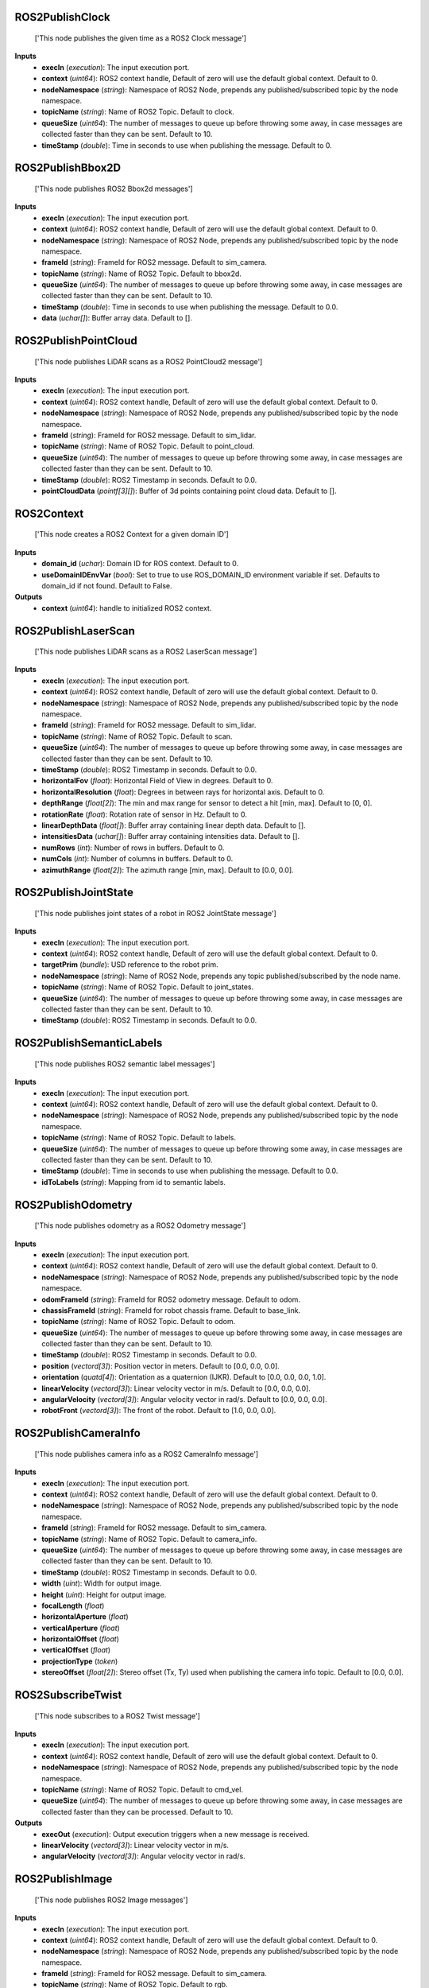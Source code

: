


ROS2PublishClock
----------------
    ['This node publishes the given time as a ROS2 Clock message']


**Inputs**
    - **execIn** (*execution*): The input execution port.
    - **context** (*uint64*): ROS2 context handle, Default of zero will use the default global context. Default to 0.
    - **nodeNamespace** (*string*): Namespace of ROS2 Node, prepends any published/subscribed topic by the node namespace.
    - **topicName** (*string*): Name of ROS2 Topic. Default to clock.
    - **queueSize** (*uint64*): The number of messages to queue up before throwing some away, in case messages are collected faster than they can be sent. Default to 10.
    - **timeStamp** (*double*): Time in seconds to use when publishing the message. Default to 0.


ROS2PublishBbox2D
-----------------
    ['This node publishes ROS2 Bbox2d messages']


**Inputs**
    - **execIn** (*execution*): The input execution port.
    - **context** (*uint64*): ROS2 context handle, Default of zero will use the default global context. Default to 0.
    - **nodeNamespace** (*string*): Namespace of ROS2 Node, prepends any published/subscribed topic by the node namespace.
    - **frameId** (*string*): FrameId for ROS2 message. Default to sim_camera.
    - **topicName** (*string*): Name of ROS2 Topic. Default to bbox2d.
    - **queueSize** (*uint64*): The number of messages to queue up before throwing some away, in case messages are collected faster than they can be sent. Default to 10.
    - **timeStamp** (*double*): Time in seconds to use when publishing the message. Default to 0.0.
    - **data** (*uchar[]*): Buffer array data. Default to [].


ROS2PublishPointCloud
---------------------
    ['This node publishes LiDAR scans as a ROS2 PointCloud2 message']


**Inputs**
    - **execIn** (*execution*): The input execution port.
    - **context** (*uint64*): ROS2 context handle, Default of zero will use the default global context. Default to 0.
    - **nodeNamespace** (*string*): Namespace of ROS2 Node, prepends any published/subscribed topic by the node namespace.
    - **frameId** (*string*): FrameId for ROS2 message. Default to sim_lidar.
    - **topicName** (*string*): Name of ROS2 Topic. Default to point_cloud.
    - **queueSize** (*uint64*): The number of messages to queue up before throwing some away, in case messages are collected faster than they can be sent. Default to 10.
    - **timeStamp** (*double*): ROS2 Timestamp in seconds. Default to 0.0.
    - **pointCloudData** (*pointf[3][]*): Buffer of 3d points containing point cloud data. Default to [].


ROS2Context
-----------
    ['This node creates a ROS2 Context for a given domain ID']


**Inputs**
    - **domain_id** (*uchar*): Domain ID for ROS context. Default to 0.
    - **useDomainIDEnvVar** (*bool*): Set to true to use ROS_DOMAIN_ID environment variable if set. Defaults to domain_id if not found. Default to False.

**Outputs**
    - **context** (*uint64*): handle to initialized ROS2 context.


ROS2PublishLaserScan
--------------------
    ['This node publishes LiDAR scans as a ROS2 LaserScan message']


**Inputs**
    - **execIn** (*execution*): The input execution port.
    - **context** (*uint64*): ROS2 context handle, Default of zero will use the default global context. Default to 0.
    - **nodeNamespace** (*string*): Namespace of ROS2 Node, prepends any published/subscribed topic by the node namespace.
    - **frameId** (*string*): FrameId for ROS2 message. Default to sim_lidar.
    - **topicName** (*string*): Name of ROS2 Topic. Default to scan.
    - **queueSize** (*uint64*): The number of messages to queue up before throwing some away, in case messages are collected faster than they can be sent. Default to 10.
    - **timeStamp** (*double*): ROS2 Timestamp in seconds. Default to 0.0.
    - **horizontalFov** (*float*): Horizontal Field of View in degrees. Default to 0.
    - **horizontalResolution** (*float*): Degrees in between rays for horizontal axis. Default to 0.
    - **depthRange** (*float[2]*): The min and max range for sensor to detect a hit [min, max]. Default to [0, 0].
    - **rotationRate** (*float*): Rotation rate of sensor in Hz. Default to 0.
    - **linearDepthData** (*float[]*): Buffer array containing linear depth data. Default to [].
    - **intensitiesData** (*uchar[]*): Buffer array containing intensities data. Default to [].
    - **numRows** (*int*): Number of rows in buffers. Default to 0.
    - **numCols** (*int*): Number of columns in buffers. Default to 0.
    - **azimuthRange** (*float[2]*): The azimuth range [min, max]. Default to [0.0, 0.0].


ROS2PublishJointState
---------------------
    ['This node publishes joint states of a robot in ROS2 JointState message']


**Inputs**
    - **execIn** (*execution*): The input execution port.
    - **context** (*uint64*): ROS2 context handle, Default of zero will use the default global context. Default to 0.
    - **targetPrim** (*bundle*): USD reference to the robot prim.
    - **nodeNamespace** (*string*): Name of ROS2 Node, prepends any topic published/subscribed by the node name.
    - **topicName** (*string*): Name of ROS2 Topic. Default to joint_states.
    - **queueSize** (*uint64*): The number of messages to queue up before throwing some away, in case messages are collected faster than they can be sent. Default to 10.
    - **timeStamp** (*double*): ROS2 Timestamp in seconds. Default to 0.0.


ROS2PublishSemanticLabels
-------------------------
    ['This node publishes ROS2 semantic label messages']


**Inputs**
    - **execIn** (*execution*): The input execution port.
    - **context** (*uint64*): ROS2 context handle, Default of zero will use the default global context. Default to 0.
    - **nodeNamespace** (*string*): Namespace of ROS2 Node, prepends any published/subscribed topic by the node namespace.
    - **topicName** (*string*): Name of ROS2 Topic. Default to labels.
    - **queueSize** (*uint64*): The number of messages to queue up before throwing some away, in case messages are collected faster than they can be sent. Default to 10.
    - **timeStamp** (*double*): Time in seconds to use when publishing the message. Default to 0.0.
    - **idToLabels** (*string*): Mapping from id to semantic labels.


ROS2PublishOdometry
-------------------
    ['This node publishes odometry as a ROS2 Odometry message']


**Inputs**
    - **execIn** (*execution*): The input execution port.
    - **context** (*uint64*): ROS2 context handle, Default of zero will use the default global context. Default to 0.
    - **nodeNamespace** (*string*): Namespace of ROS2 Node, prepends any published/subscribed topic by the node namespace.
    - **odomFrameId** (*string*): FrameId for ROS2 odometry message. Default to odom.
    - **chassisFrameId** (*string*): FrameId for robot chassis frame. Default to base_link.
    - **topicName** (*string*): Name of ROS2 Topic. Default to odom.
    - **queueSize** (*uint64*): The number of messages to queue up before throwing some away, in case messages are collected faster than they can be sent. Default to 10.
    - **timeStamp** (*double*): ROS2 Timestamp in seconds. Default to 0.0.
    - **position** (*vectord[3]*): Position vector in meters. Default to [0.0, 0.0, 0.0].
    - **orientation** (*quatd[4]*): Orientation as a quaternion (IJKR). Default to [0.0, 0.0, 0.0, 1.0].
    - **linearVelocity** (*vectord[3]*): Linear velocity vector in m/s. Default to [0.0, 0.0, 0.0].
    - **angularVelocity** (*vectord[3]*): Angular velocity vector in rad/s. Default to [0.0, 0.0, 0.0].
    - **robotFront** (*vectord[3]*): The front of the robot. Default to [1.0, 0.0, 0.0].


ROS2PublishCameraInfo
---------------------
    ['This node publishes camera info as a ROS2 CameraInfo message']


**Inputs**
    - **execIn** (*execution*): The input execution port.
    - **context** (*uint64*): ROS2 context handle, Default of zero will use the default global context. Default to 0.
    - **nodeNamespace** (*string*): Namespace of ROS2 Node, prepends any published/subscribed topic by the node namespace.
    - **frameId** (*string*): FrameId for ROS2 message. Default to sim_camera.
    - **topicName** (*string*): Name of ROS2 Topic. Default to camera_info.
    - **queueSize** (*uint64*): The number of messages to queue up before throwing some away, in case messages are collected faster than they can be sent. Default to 10.
    - **timeStamp** (*double*): ROS2 Timestamp in seconds. Default to 0.0.
    - **width** (*uint*): Width for output image.
    - **height** (*uint*): Height for output image.
    - **focalLength** (*float*)
    - **horizontalAperture** (*float*)
    - **verticalAperture** (*float*)
    - **horizontalOffset** (*float*)
    - **verticalOffset** (*float*)
    - **projectionType** (*token*)
    - **stereoOffset** (*float[2]*): Stereo offset (Tx, Ty) used when publishing the camera info topic. Default to [0.0, 0.0].


ROS2SubscribeTwist
------------------
    ['This node subscribes to a ROS2 Twist message']


**Inputs**
    - **execIn** (*execution*): The input execution port.
    - **context** (*uint64*): ROS2 context handle, Default of zero will use the default global context. Default to 0.
    - **nodeNamespace** (*string*): Namespace of ROS2 Node, prepends any published/subscribed topic by the node namespace.
    - **topicName** (*string*): Name of ROS2 Topic. Default to cmd_vel.
    - **queueSize** (*uint64*): The number of messages to queue up before throwing some away, in case messages are collected faster than they can be processed. Default to 10.

**Outputs**
    - **execOut** (*execution*): Output execution triggers when a new message is received.
    - **linearVelocity** (*vectord[3]*): Linear velocity vector in m/s.
    - **angularVelocity** (*vectord[3]*): Angular velocity vector in rad/s.


ROS2PublishImage
----------------
    ['This node publishes ROS2 Image messages']


**Inputs**
    - **execIn** (*execution*): The input execution port.
    - **context** (*uint64*): ROS2 context handle, Default of zero will use the default global context. Default to 0.
    - **nodeNamespace** (*string*): Namespace of ROS2 Node, prepends any published/subscribed topic by the node namespace.
    - **frameId** (*string*): FrameId for ROS2 message. Default to sim_camera.
    - **topicName** (*string*): Name of ROS2 Topic. Default to rgb.
    - **queueSize** (*uint64*): The number of messages to queue up before throwing some away, in case messages are collected faster than they can be sent. Default to 10.
    - **timeStamp** (*double*): Time in seconds to use when publishing the message. Default to 0.0.
    - **data** (*uchar[]*): Buffer array data. Default to [].
    - **width** (*uint*): Buffer array width. Default to 0.
    - **height** (*uint*): Buffer array height. Default to 0.
    - **encoding** (*token*): ROS encoding format for the input data, taken from the list of strings in include/sensor_msgs/image_encodings.h. Input data is expected to already be in this format, no conversions are performed. Default to rgb8.


ROS2PublishImu
--------------
    ['This node publishes IMU data as a ROS2 IMU message']


**Inputs**
    - **execIn** (*execution*): The input execution port.
    - **context** (*uint64*): ROS2 context handle, Default of zero will use the default global context. Default to 0.
    - **nodeNamespace** (*string*): Namespace of ROS2 Node, prepends any published/subscribed topic by the node namespace.
    - **frameId** (*string*): FrameId for ROS2 message. Default to sim_imu.
    - **topicName** (*string*): Name of ROS2 Topic. Default to imu.
    - **queueSize** (*uint64*): The number of messages to queue up before throwing some away, in case messages are collected faster than they can be sent. Default to 10.
    - **timeStamp** (*double*): ROS2 Timestamp in seconds. Default to 0.0.
    - **publishOrientation** (*bool*): Include orientation in msg. Default to True.
    - **publishLinearAcceleration** (*bool*): Include Linear acceleration in msg. Default to True.
    - **publishAngularVelocity** (*bool*): Include Angular velocity in msg. Default to True.
    - **orientation** (*quatd[4], optional*): Orientation as a quaternion (IJKR). Default to [0.0, 0.0, 0.0, 1.0].
    - **linearAcceleration** (*vectord[3], optional*): Linear acceleration vector in m/s^2. Default to [0.0, 0.0, 0.0].
    - **angularVelocity** (*vectord[3], optional*): Angular velocity vector in rad/s. Default to [0.0, 0.0, 0.0].


ROS2PublishTransformTree
------------------------
    ['This node publishes the pose of prims as a ROS2 Transform Tree']


**Inputs**
    - **execIn** (*execution*): The input execution port.
    - **context** (*uint64*): ROS2 context handle, Default of zero will use the default global context. Default to 0.
    - **parentPrim** (*bundle, optional*): Prim used as parent frame for poses, leave blank to use World.
    - **targetPrims** (*bundle*): Target prims to publish poses for, if prim is an articulation, the entire articulation tree will be published.
    - **nodeNamespace** (*string*): Namespace of ROS2 Node, prepends any published/subscribed topic by the node namespace.
    - **topicName** (*string*): Name of ROS2 Topic. Default to tf.
    - **queueSize** (*uint64*): The number of messages to queue up before throwing some away, in case messages are collected faster than they can be sent. Default to 10.
    - **timeStamp** (*double*): ROS2 Timestamp in seconds. Default to 0.0.


ROS2PublishBbox3D
-----------------
    ['This node publishes ROS2 Bbox3d messages']


**Inputs**
    - **execIn** (*execution*): The input execution port.
    - **context** (*uint64*): ROS2 context handle, Default of zero will use the default global context. Default to 0.
    - **nodeNamespace** (*string*): Namespace of ROS2 Node, prepends any published/subscribed topic by the node namespace.
    - **frameId** (*string*): FrameId for ROS2 message. Default to sim_camera.
    - **topicName** (*string*): Name of ROS2 Topic. Default to bbox3d.
    - **queueSize** (*uint64*): The number of messages to queue up before throwing some away, in case messages are collected faster than they can be sent. Default to 10.
    - **timeStamp** (*double*): Time in seconds to use when publishing the message. Default to 0.0.
    - **data** (*uchar[]*): Buffer array data. Default to [].


ROS2SubscribeJointState
-----------------------
    ['This node subscribes to a joint state command of a robot in a ROS2 JointState message']


**Inputs**
    - **execIn** (*execution*): The input execution port.
    - **context** (*uint64*): ROS2 context handle, Default of zero will use the default global context. Default to 0.
    - **nodeNamespace** (*string*): Namespace of ROS2 Node, prepends any published/subscribed topic by the node namespace.
    - **topicName** (*string*): Name of ROS2 Topic. Default to joint_command.
    - **queueSize** (*uint64*): The number of messages to queue up before throwing some away, in case messages are collected faster than they can be sent. Default to 10.

**Outputs**
    - **execOut** (*execution*): Output execution triggers when a new message is received.
    - **timeStamp** (*double*): ROS2 Timestamp in seconds.
    - **jointNames** (*token[]*): Commanded joint names.
    - **positionCommand** (*double[]*): Position commands.
    - **velocityCommand** (*double[]*): Velocity commands.
    - **effortCommand** (*double[]*): Effort commands.


ROS2PublishRawTransformTree
---------------------------
    ['This node publishes a user-defined transformation between any two coordinate frames as a ROS2 Transform Tree']


**Inputs**
    - **execIn** (*execution*): The input execution port.
    - **context** (*uint64*): ROS2 context handle, Default of zero will use the default global context. Default to 0.
    - **nodeNamespace** (*string*): Namespace of ROS2 Node, prepends any published/subscribed topic by the node namespace.
    - **parentFrameId** (*string*): Parent frameId for ROS2 TF message. Default to odom.
    - **childFrameId** (*string*): Child frameId for ROS2 TF message. Default to base_link.
    - **topicName** (*string*): Name of ROS2 Topic. Default to tf.
    - **queueSize** (*uint64*): The number of messages to queue up before throwing some away, in case messages are collected faster than they can be sent. Default to 10.
    - **timeStamp** (*double*): ROS2 Timestamp in seconds. Default to 0.0.
    - **translation** (*vectord[3]*): Translation vector in meters. Default to [0.0, 0.0, 0.0].
    - **rotation** (*quatd[4]*): Rotation as a quaternion (IJKR). Default to [0.0, 0.0, 0.0, 1.0].


ROS2SubscribeClock
------------------
    ['This node subscribes to a ROS2 Clock message']


**Inputs**
    - **execIn** (*execution*): The input execution port.
    - **context** (*uint64*): ROS2 context handle, Default of zero will use the default global context. Default to 0.
    - **nodeNamespace** (*string*): Namespace of ROS2 Node, prepends any published/subscribed topic by the node namespace.
    - **topicName** (*string*): Name of ROS2 Topic. Default to clock.
    - **queueSize** (*uint64*): The number of messages to queue up before throwing some away, in case messages are collected faster than they can be processed. Default to 10.

**Outputs**
    - **execOut** (*execution*): Output execution triggers when a new message is received.
    - **timeStamp** (*double*): Time in seconds.


ROS2CameraHelper
----------------
    This node handles automation of the camera sensor pipeline


**Inputs**
    - **execIn** (*execution*): Triggering this causes the sensor pipeline to be generated.
    - **context** (*uint64*): ROS2 context handle, Default of zero will use the default global context. Default to 0.
    - **nodeNamespace** (*string*): Namespace of ROS2 Node, prepends any published/subscribed topic by the node namespace.
    - **frameId** (*string*): FrameId for ROS2 message. Default to sim_camera.
    - **topicName** (*string*): Topic name for sensor data. Default to rgb.
    - **queueSize** (*uint64*): The number of messages to queue up before throwing some away, in case messages are collected faster than they can be sent. Default to 10.
    - **viewport** (*token*): DEPRECATED, use renderProductPath. Name of the desired viewport to publish.
    - **renderProductPath** (*token*): Path of the render product used for capturing data.
    - **type** (*token*): . Default to rgb.
    - **enableSemanticLabels** (*bool*): Enable publishing of semantic labels, applies only to instance_segmentation, semantic_segmentation, bbox_2d_tight, bbox_2d_loose, bbox_3d.
    - **semanticLabelsTopicName** (*string*): Topic name used for publishing semantic labels, applies only to instance_segmentation, semantic_segmentation, bbox_2d_tight, bbox_2d_loose, bbox_3d. Default to semantic_labels.
    - **stereoOffset** (*float[2]*): Stereo offset (Tx, Ty) used when publishing the camera info topic. Default to [0, 0].
    - **resetSimulationTimeOnStop** (*bool*): If True the simulation time will reset when stop is pressed, False means time increases monotonically. Default to False.


ROS2RtxLidarHelper
------------------
    Handles automation of Lidar Sensor pipeline


**Inputs**
    - **execIn** (*execution*): Triggering this causes the sesnor pipeline to be generated.
    - **context** (*uint64*): ROS2 context handle, default of zero will use the global context. Default to 0.
    - **nodeNamespace** (*string*): Namespace of ROS2 Node, prepends and published/subscribed topic by the node namespace.
    - **frameId** (*string*): FrameID for the ROS2 message. Default to sim_lidar.
    - **topicName** (*string*): Topic name for sensor data. Default to scan.
    - **queueSize** (*uint64*): Number of message to queue up before throwing away, in case messages are collected faster than they can be sent. Default to 10.
    - **renderProductPath** (*token*): Name of the render product path to publish lidar data.
    - **type** (*token*): Data to publish from node. Default to laser_scan.
    - **resetSimulationTimeOnStop** (*bool*): If True the simulation time will reset when stop is pressed, False means time increases monotonically. Default to False.